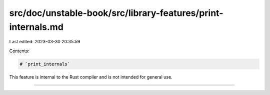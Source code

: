 src/doc/unstable-book/src/library-features/print-internals.md
=============================================================

Last edited: 2023-03-30 20:35:59

Contents:

.. code-block:: md

    # `print_internals`

This feature is internal to the Rust compiler and is not intended for general use.

------------------------


